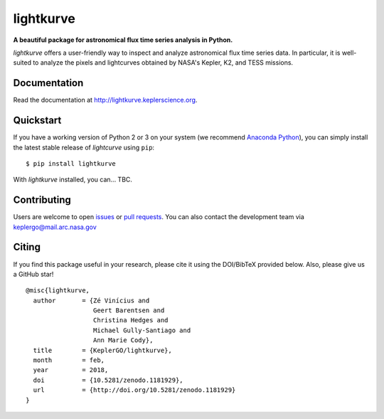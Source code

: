 lightkurve
==========

**A beautiful package for astronomical flux time series analysis in Python.**

|pypi-badge| |ci-badge| |appveyor-badge| |cov-badge| |doi-badge|

.. |pypi-badge| image:: https://img.shields.io/pypi/v/lightkurve.svg
                :target: https://pypi.python.org/pypi/lightkurve
.. |ci-badge| image:: https://travis-ci.org/KeplerGO/lightkurve.svg?branch=master
              :target: https://travis-ci.org/KeplerGO/lightkurve
.. |appveyor-badge| image:: https://ci.appveyor.com/api/projects/status/6jvv5d7a142gwm8a/branch/master?svg=true
                    :target: https://ci.appveyor.com/project/mirca/lightkurve
.. |cov-badge| image:: https://codecov.io/gh/KeplerGO/lightkurve/branch/master/graph/badge.svg
              :target: https://codecov.io/gh/KeplerGO/lightkurve
.. |doi-badge| image:: https://zenodo.org/badge/DOI/10.5281/zenodo.1181929.svg
              :target: https://doi.org/10.5281/zenodo.1181929


*lightkurve* offers a user-friendly way to inspect and analyze astronomical flux time series data.
In particular, it is well-suited to analyze the pixels and lightcurves obtained by NASA's Kepler, K2, and TESS missions.

Documentation
-------------

Read the documentation at `http://lightkurve.keplerscience.org <http://lightkurve.keplerscience.org>`_.

Quickstart
----------

If you have a working version of Python 2 or 3 on your system
(we recommend `Anaconda Python <https://www.continuum.io/downloads>`_),
you can simply install the latest stable release of `lightcurve` using ``pip``::

    $ pip install lightkurve

With `lightkurve` installed, you can... TBC.

Contributing
------------

Users are welcome to open `issues <https://github.com/KeplerGO/lightkurve/issues>`_
or `pull requests <https://github.com/KeplerGO/lightkurve/pulls>`_.
You can also contact the development team via keplergo@mail.arc.nasa.gov


Citing
------

If you find this package useful in your research, please cite it using the DOI/BibTeX provided below. Also, please give us a GitHub star!

::

    @misc{lightkurve,
      author       = {Zé Vinícius and
                      Geert Barentsen and
                      Christina Hedges and
                      Michael Gully-Santiago and
                      Ann Marie Cody},
      title        = {KeplerGO/lightkurve},
      month        = feb,
      year         = 2018,
      doi          = {10.5281/zenodo.1181929},
      url          = {http://doi.org/10.5281/zenodo.1181929}
    }
